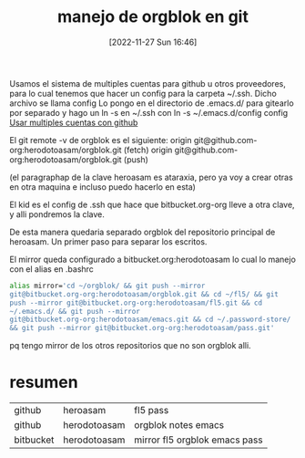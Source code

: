 #+title:      manejo de orgblok en git
#+date:       [2022-11-27 Sun 16:46]
#+filetags:   :git:
#+identifier: 20221127T164626

Usamos el sistema de multiples cuentas para github u otros
proveedores, para lo cual tenemos que hacer un config para la carpeta
~/.ssh. Dicho archivo se llama config
Lo pongo en el directorio de .emacs.d/ para gitearlo por separado y
hago un ln -s  en ~/.ssh con
ln -s ~/.emacs.d/config config    [[denote:20221127T124248][Usar multiples cuentas con github]]

El git remote -v  de orgblok es el siguiente:
origin	git@github.com-org:herodotoasam/orgblok.git (fetch)
origin	git@github.com-org:herodotoasam/orgblok.git (push)

(el paragraphap de la clave heroasam es ataraxia, pero ya voy a crear
otras en otra maquina e incluso puedo hacerlo en esta)

El kid es el config de .ssh que hace que bitbucket.org-org lleve a
otra clave, y alli pondremos la clave.

De esta manera quedaria separado orgblok del repositorio principal de
heroasam. Un primer paso para separar los escritos.

El mirror queda configurado a bitbucket.org:herodotoasam lo cual lo
manejo con el alias en .bashrc

#+begin_src bash
  alias mirror='cd ~/orgblok/ && git push --mirror
  git@bitbucket.org-org:herodotoasam/orgblok.git && cd ~/fl5/ && git
  push --mirror git@bitbucket.org-org:herodotoasam/fl5.git && cd
  ~/.emacs.d/ && git push --mirror
  git@bitbucket.org-org:herodotoasam/emacs.git && cd ~/.password-store/
  && git push --mirror git@bitbucket.org-org:herodotoasam/pass.git'
#+end_src
pq tengo mirror de los otros repositorios que no son orgblok alli.
* resumen
| github    | heroasam     | fl5 pass                      |
| github    | herodotoasam | orgblok notes emacs           |
| bitbucket | herodotoasam | mirror fl5 orgblok emacs pass |
